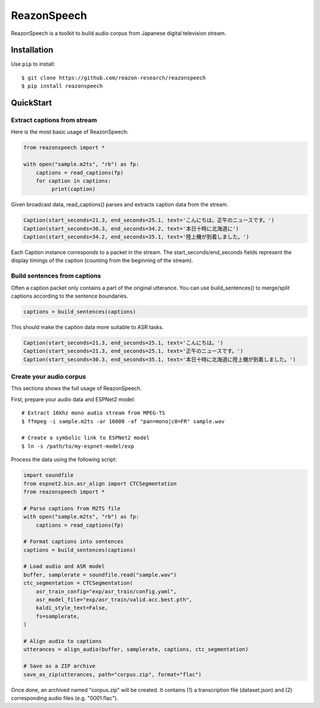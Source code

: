 ============
ReazonSpeech
============

ReazonSpeech is a toolkit to build audio corpus from Japanese digital
television stream.

Installation
============

Use ``pip`` to install::

    $ git clone https://github.com/reazon-research/reazonspeech
    $ pip install reazonspeech

QuickStart
==========

Extract captions from stream
----------------------------

Here is the most basic usage of ReazonSpeech:

.. code-block:: python

   from reazonspeech import *

   with open("sample.m2ts", "rb") as fp:
       captions = read_captions(fp)
       for caption in captions:
            print(caption)

Given broadcast data, read_captions() parses and extracts caption data
from the stream.

.. code-block:: python

    Caption(start_seconds=21.3, end_seconds=25.1, text='こんにちは。正午のニュースです。')
    Caption(start_seconds=30.3, end_seconds=34.2, text='本日十時に北海道に')
    Caption(start_seconds=34.2, end_seconds=35.1, text='陸上機が到着しました。')

Each Caption instance corresponds to a packet in the stream. The
start_seconds/end_seconds fields represent the display timings of the
caption (counting from the beginning of the stream).

Build sentences from captions
-----------------------------

Often a caption packet only contains a part of the original utterance.
You can use build_sentences() to merge/split captions according to the
sentence boundaries.

.. code-block:: python

   captions = build_sentences(captions)

This should make the caption data more suitable to ASR tasks.

.. code-block:: python

    Caption(start_seconds=21.3, end_seconds=25.1, text='こんにちは。')
    Caption(start_seconds=21.3, end_seconds=25.1, text='正午のニュースです。')
    Caption(start_seconds=30.3, end_seconds=35.1, text='本日十時に北海道に陸上機が到着しました。')

Create your audio corpus
------------------------

This sections shows the full usage of ReazonSpeech.

First, prepare your audio data and ESPNet2 model::

    # Extract 16khz mono audio stream from MPEG-TS
    $ ffmpeg -i sample.m2ts -ar 16000 -af "pan=mono|c0=FR" sample.wav

    # Create a symbolic link to ESPNet2 model
    $ ln -s /path/to/my-espnet-model/exp

Process the data using the following script:

.. code-block:: python

   import soundfile
   from espnet2.bin.asr_align import CTCSegmentation
   from reazonspeech import *

   # Parse captions from M2TS file
   with open("sample.m2ts", "rb") as fp:
       captions = read_captions(fp)

   # Format captions into sentences
   captions = build_sentences(captions)

   # Load audio and ASR model
   buffer, samplerate = soundfile.read("sample.wav")
   ctc_segmentation = CTCSegmentation(
       asr_train_config="exp/asr_train/config.yaml",
       asr_model_file="exp/asr_train/valid.acc.best.pth",
       kaldi_style_text=False,
       fs=samplerate,
   )

   # Align audio to captions
   utterances = align_audio(buffer, samplerate, captions, ctc_segmentation)

   # Save as a ZIP archive
   save_as_zip(utterances, path="corpus.zip", format="flac")

Once done, an archived named "corpus.zip" will be created. It contains
(1) a transcription file (dataset.json) and (2) corresponding audio
files (e.g. "0001.flac").
